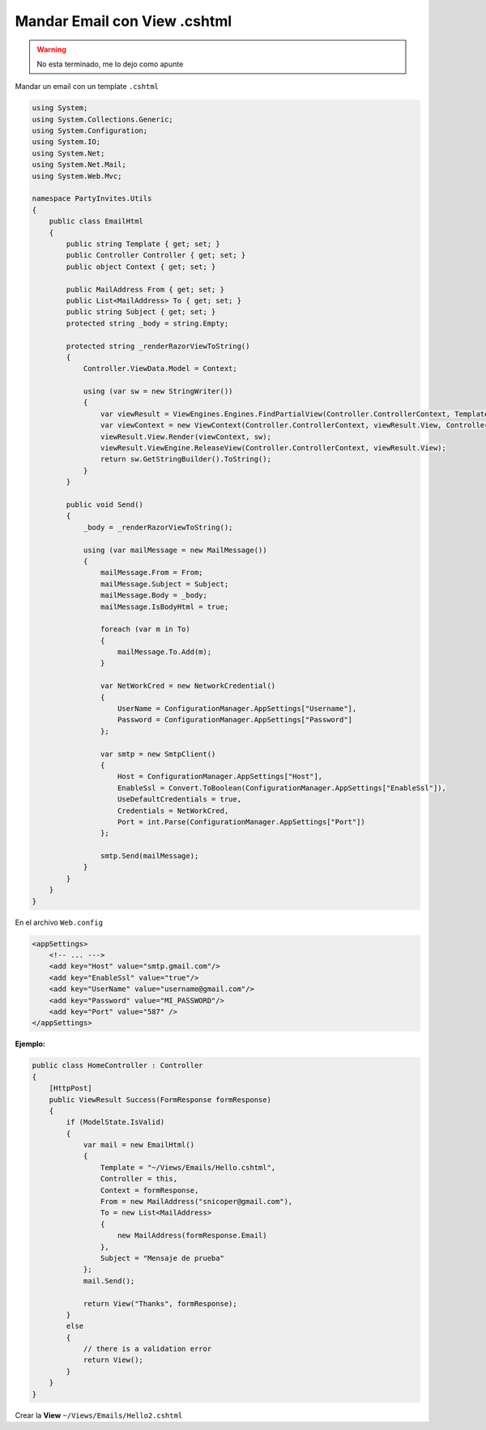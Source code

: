 .. _reference-programacion-asp_mvc-mandar_email_con_template_cshtml:

#############################
Mandar Email con View .cshtml
#############################

.. warning:: No esta terminado, me lo dejo como apunte

Mandar un email con un template ``.cshtml``

.. code-block:: csharp

    using System;
    using System.Collections.Generic;
    using System.Configuration;
    using System.IO;
    using System.Net;
    using System.Net.Mail;
    using System.Web.Mvc;

    namespace PartyInvites.Utils
    {
        public class EmailHtml
        {
            public string Template { get; set; }
            public Controller Controller { get; set; }
            public object Context { get; set; }

            public MailAddress From { get; set; }
            public List<MailAddress> To { get; set; }
            public string Subject { get; set; }
            protected string _body = string.Empty;

            protected string _renderRazorViewToString()
            {
                Controller.ViewData.Model = Context;

                using (var sw = new StringWriter())
                {
                    var viewResult = ViewEngines.Engines.FindPartialView(Controller.ControllerContext, Template);
                    var viewContext = new ViewContext(Controller.ControllerContext, viewResult.View, Controller.ViewData, Controller.TempData, sw);
                    viewResult.View.Render(viewContext, sw);
                    viewResult.ViewEngine.ReleaseView(Controller.ControllerContext, viewResult.View);
                    return sw.GetStringBuilder().ToString();
                }
            }

            public void Send()
            {
                _body = _renderRazorViewToString();

                using (var mailMessage = new MailMessage())
                {
                    mailMessage.From = From;
                    mailMessage.Subject = Subject;
                    mailMessage.Body = _body;
                    mailMessage.IsBodyHtml = true;

                    foreach (var m in To)
                    {
                        mailMessage.To.Add(m);
                    }

                    var NetWorkCred = new NetworkCredential()
                    {
                        UserName = ConfigurationManager.AppSettings["Username"],
                        Password = ConfigurationManager.AppSettings["Password"]
                    };

                    var smtp = new SmtpClient()
                    {
                        Host = ConfigurationManager.AppSettings["Host"],
                        EnableSsl = Convert.ToBoolean(ConfigurationManager.AppSettings["EnableSsl"]),
                        UseDefaultCredentials = true,
                        Credentials = NetWorkCred,
                        Port = int.Parse(ConfigurationManager.AppSettings["Port"])
                    };

                    smtp.Send(mailMessage);
                }
            }
        }
    }

En el archivo ``Web.config``

.. code-block:: xml

    <appSettings>
        <!-- ... --->
        <add key="Host" value="smtp.gmail.com"/>
        <add key="EnableSsl" value="true"/>
        <add key="UserName" value="username@gmail.com"/>
        <add key="Password" value="MI_PASSWORD"/>
        <add key="Port" value="587" />
    </appSettings>

**Ejemplo:**

.. code-block:: csharp

    public class HomeController : Controller
    {
        [HttpPost]
        public ViewResult Success(FormResponse formResponse)
        {
            if (ModelState.IsValid)
            {
                var mail = new EmailHtml()
                {
                    Template = "~/Views/Emails/Hello.cshtml",
                    Controller = this,
                    Context = formResponse,
                    From = new MailAddress("snicoper@gmail.com"),
                    To = new List<MailAddress>
                    {
                        new MailAddress(formResponse.Email)
                    },
                    Subject = "Mensaje de prueba"
                };
                mail.Send();

                return View("Thanks", formResponse);
            }
            else
            {
                // there is a validation error
                return View();
            }
        }
    }

Crear la **View** ``~/Views/Emails/Hello2.cshtml``